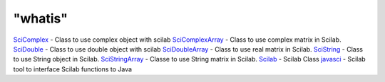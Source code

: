 ====
"whatis"
====


`SciComplex`_ - Class to use complex object with scilab
`SciComplexArray`_ - Class to use complex matrix in Scilab.
`SciDouble`_ - Class to use double object with scilab
`SciDoubleArray`_ - Class to use real matrix in Scilab.
`SciString`_ - Class to use String object in Scilab.
`SciStringArray`_ - Classe to use String matrix in Scilab.
`Scilab`_ - Scilab Class
`javasci`_ - Scilab tool to interface Scilab functions to Java


.. _SciDouble: ://./java/SciDouble.htm
.. _SciStringArray: ://./java/SciStringArray.htm
.. _SciComplexArray: ://./java/SciComplexArray.htm
.. _SciString: ://./java/SciString.htm
.. _SciComplex: ://./java/SciComplex.htm
.. _Scilab: ://./java/Scilab.htm
.. _javasci: ://./java/javasci.htm
.. _SciDoubleArray: ://./java/SciDoubleArray.htm


